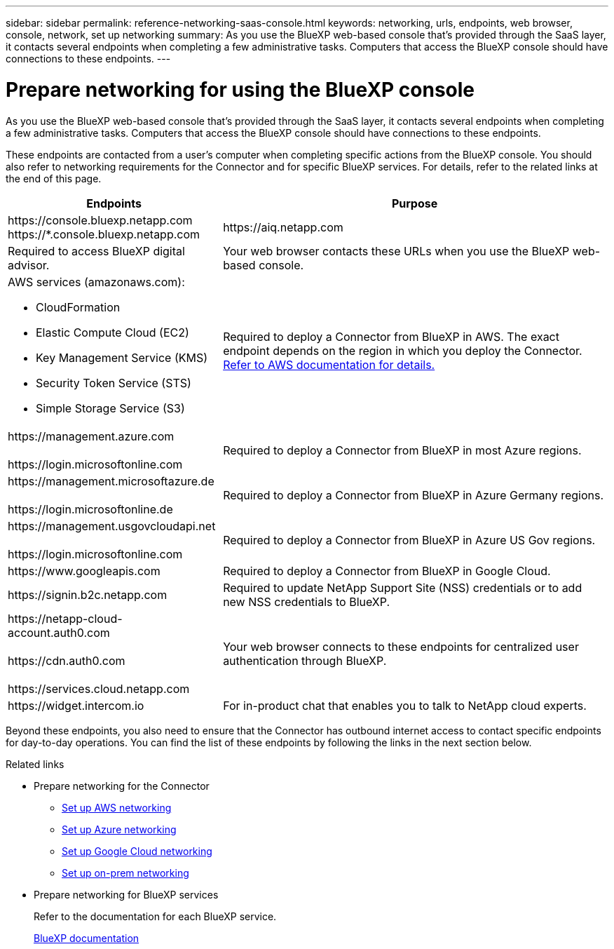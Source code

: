 ---
sidebar: sidebar
permalink: reference-networking-saas-console.html
keywords: networking, urls, endpoints, web browser, console, network, set up networking
summary: As you use the BlueXP web-based console that's provided through the SaaS layer, it contacts several endpoints when completing a few administrative tasks. Computers that access the BlueXP console should have connections to these endpoints.
---

= Prepare networking for using the BlueXP console
:hardbreaks:
:nofooter:
:icons: font
:linkattrs:
:imagesdir: ./media/

[.lead]
As you use the BlueXP web-based console that's provided through the SaaS layer, it contacts several endpoints when completing a few administrative tasks. Computers that access the BlueXP console should have connections to these endpoints.

These endpoints are contacted from a user's computer when completing specific actions from the BlueXP console. You should also refer to networking requirements for the Connector and for specific BlueXP services. For details, refer to the related links at the end of this page.

[cols=2*,options="header,autowidth"]
|===
| Endpoints
| Purpose

| 
\https://console.bluexp.netapp.com
\https://*.console.bluexp.netapp.com

| 
\https://aiq.netapp.com

| Required to access BlueXP digital advisor.

| Your web browser contacts these URLs when you use the BlueXP web-based console.

a|
AWS services (amazonaws.com):

* CloudFormation
* Elastic Compute Cloud (EC2)
* Key Management Service (KMS)
* Security Token Service (STS)
* Simple Storage Service (S3)

| Required to deploy a Connector from BlueXP in AWS. The exact endpoint depends on the region in which you deploy the Connector. https://docs.aws.amazon.com/general/latest/gr/rande.html[Refer to AWS documentation for details.^]

|
\https://management.azure.com

\https://login.microsoftonline.com

| Required to deploy a Connector from BlueXP in most Azure regions.

|
\https://management.microsoftazure.de

\https://login.microsoftonline.de
| Required to deploy a Connector from BlueXP in Azure Germany regions.

|
\https://management.usgovcloudapi.net

\https://login.microsoftonline.com

| Required to deploy a Connector from BlueXP in Azure US Gov regions.

|
\https://www.googleapis.com

| Required to deploy a Connector from BlueXP in Google Cloud.

| \https://signin.b2c.netapp.com
| Required to update NetApp Support Site (NSS) credentials or to add new NSS credentials to BlueXP.

|
\https://netapp-cloud-account.auth0.com

\https://cdn.auth0.com

\https://services.cloud.netapp.com
| Your web browser connects to these endpoints for centralized user authentication through BlueXP.

| \https://widget.intercom.io
| For in-product chat that enables you to talk to NetApp cloud experts.

|===

Beyond these endpoints, you also need to ensure that the Connector has outbound internet access to contact specific endpoints for day-to-day operations. You can find the list of these endpoints by following the links in the next section below.

.Related links

* Prepare networking for the Connector

** link:task-install-connector-aws-bluexp.html#step-1-set-up-networking[Set up AWS networking]
** link:task-install-connector-azure-bluexp.html#step-1-set-up-networking[Set up Azure networking]
** link:task-install-connector-google-bluexp-gcloud.html#step-1-set-up-networking[Set up Google Cloud networking]
** link:task-install-connector-on-prem.html#step-2-set-up-networking[Set up on-prem networking]

* Prepare networking for BlueXP services
+
Refer to the documentation for each BlueXP service.
+
https://docs.netapp.com/us-en/bluexp-family/[BlueXP documentation^]